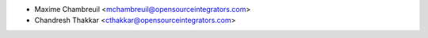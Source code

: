 * Maxime Chambreuil <mchambreuil@opensourceintegrators.com>
* Chandresh Thakkar <cthakkar@opensourceintegrators.com>

